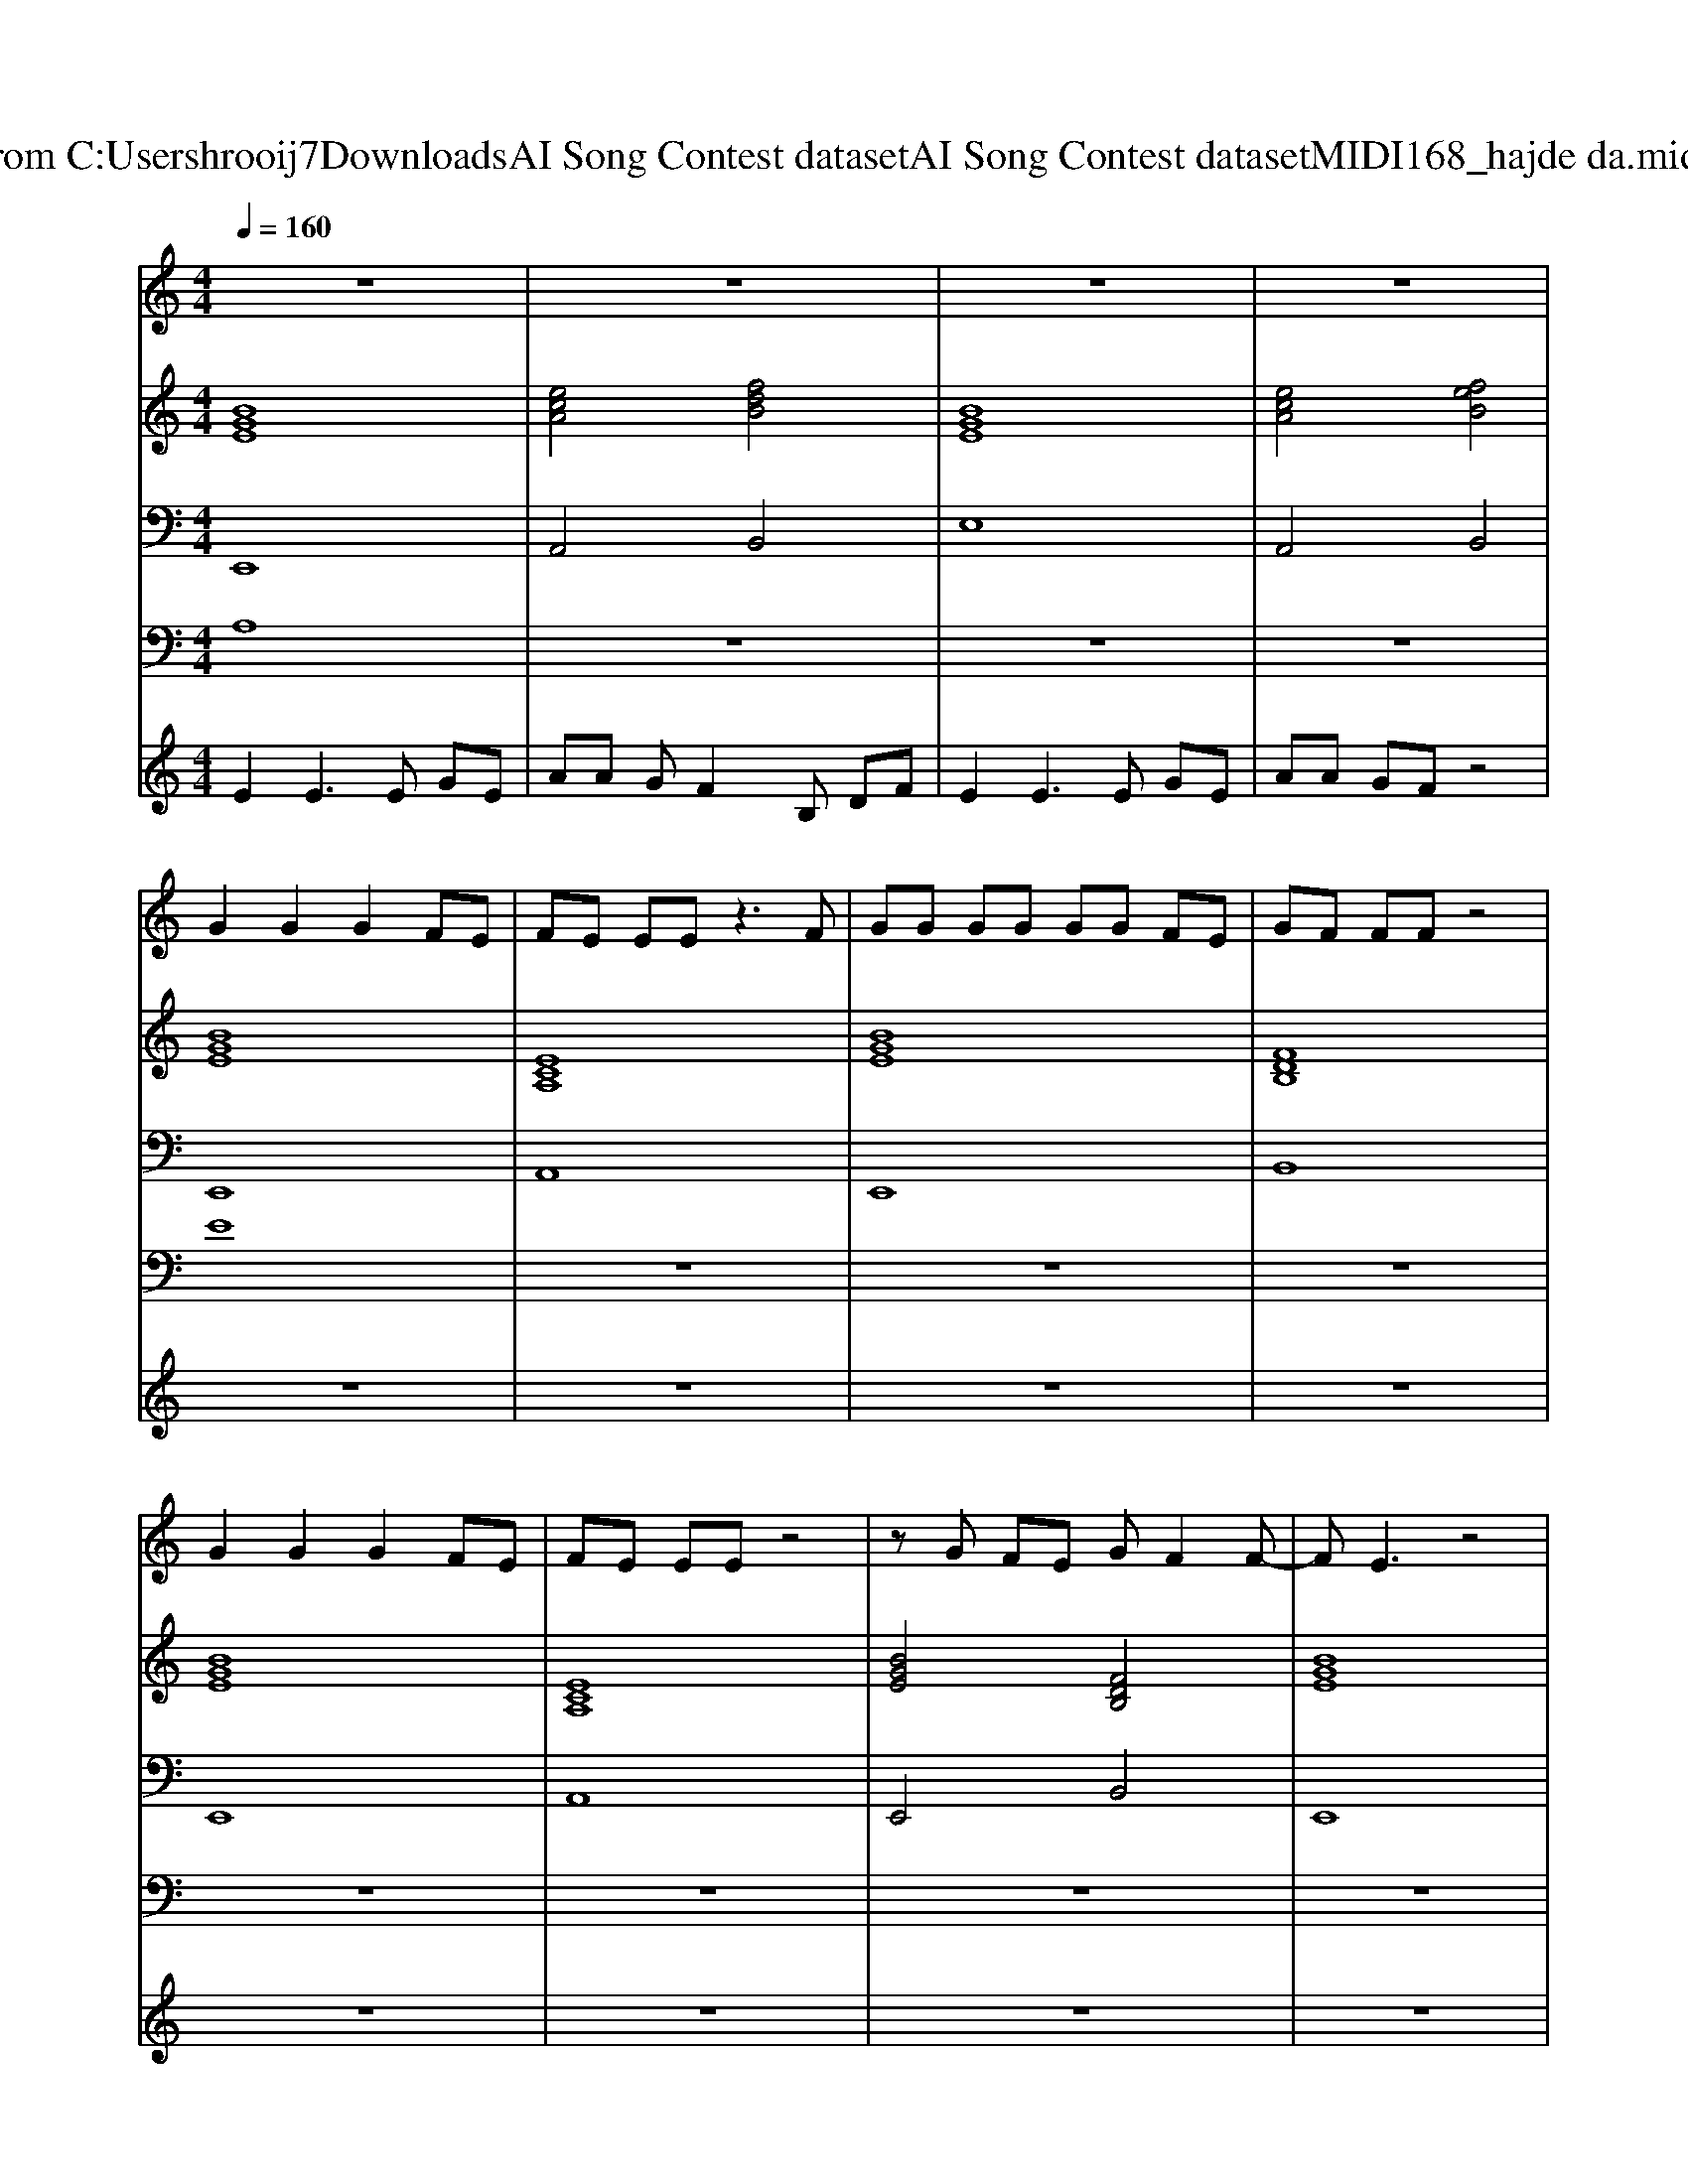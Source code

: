 X: 1
T: from C:\Users\hrooij7\Downloads\AI Song Contest dataset\AI Song Contest dataset\MIDI\168_hajde da.midi
M: 4/4
L: 1/8
Q:1/4=160
K:C major
V:1
%%MIDI program 0
z8| \
z8| \
z8| \
z8|
G2 G2 G2 FE| \
FE EE z3F| \
GG GG GG FE| \
GF FF z4|
G2 G2 G2 FE| \
FE EE z4| \
zG FE GF2F-| \
FE3 z4|
G2 G2 G2 FE| \
FE EE z3F| \
GG GG GG FE| \
GF FF z4|
G2 G2 G2 FE| \
FE EE z4| \
GG GG G2<F2| \
FE DE z4|
zB BB BB BB| \
G2 B2 G2 B2| \
zA AA BB B2| \
G2 B2 G2 B2|
zA AA BB B2| \
G2 B2 G2 B2| \
zA AA GF2F-| \
FE3 z4|
zB BB BB BB| \
G2 B2 G2 B2| \
zA AA BB B2| \
G2 B2 G2 B2|
zA AA BB B2| \
G2 B2 G2 B2| \
zA AA GF2F-| \
FE3 
V:2
%%MIDI program 0
[BGE]8| \
[ecA]4 [fdB]4| \
[BGE]8| \
[ecA]4 [feB]4|
[BGE]8| \
[ECA,]8| \
[BGE]8| \
[FDB,]8|
[BGE]8| \
[ECA,]8| \
[BGE]4 [FDB,]4| \
[BGE]8|
[BGE]8| \
[ECA,]8| \
[BGE]8| \
[FDB,]8|
[BGE]8| \
[ECA,]8| \
[BGE]4 [FDB,]4| \
[BGE]8|
[FDB,]8| \
[BGE]8| \
[ecA]4 [fdB]4| \
[BGE]8|
[ecA]4 [fdB]4| \
[BGE]8| \
[ecA]4 [fdB]4| \
[BGE]8|
[FDB,]8| \
[BGE]8| \
[ecA]4 [fdB]4| \
[BGE]8|
[ecA]4 [fdB]4| \
[BGE]8| \
[ecA]4 [fdB]4| \
[BGE]8|
[ecA]4 [fdB]4| \
[BGE]8| \
[ecA]4 [feB]4| \
[GEC]8|
[cAF]8| \
[AFEB,]8| \
[BGE]8| \
[GEC]8|
[cAF]8| \
[FDB,]8| \
[FDB,]8|
V:3
%%MIDI program 0
E,,8| \
A,,4 B,,4| \
E,8| \
A,,4 B,,4|
E,,8| \
A,,8| \
E,,8| \
B,,8|
E,,8| \
A,,8| \
E,,4 B,,4| \
E,,8|
E,,8| \
A,,8| \
E,,8| \
B,,8|
E,,8| \
A,,8| \
E,,4 B,,4| \
E,,8|
B,,8| \
E,,8| \
A,,4 B,,4| \
E,,8|
A,,4 B,,4| \
E,,8| \
A,,4 B,,4| \
E,,8|
B,,8| \
E,,8| \
A,,4 B,,4| \
E,,8|
A,,4 B,,4| \
E,,8| \
A,,4 B,,4| \
E,,8|
A,,4 B,,4| \
E,8| \
A,,4 B,,4| \
C,8|
F,8| \
B,,8| \
E,8| \
C,8|
F,8| \
B,,8| \
B,,8|
V:4
%%clef bass
%%MIDI program 0
A,8| \
z8| \
z8| \
z8|
E8| \
z8| \
z8| \
z8|
z8| \
z8| \
z8| \
z8|
z8| \
z8| \
z8| \
z8|
z8| \
z8| \
z8| \
z8|
z8| \
C8| \
z8| \
z8|
z8| \
z8| \
z8| \
z8|
z8| \
z8| \
z8| \
z8|
z8| \
z8| \
z8| \
B,8|
z8| \
z8| \
z8| \
G8|
V:5
%%MIDI program 0
E2 E3E GE| \
AA GF2B, DF| \
E2 E3E GE| \
AA GF z4|
z8| \
z8| \
z8| \
z8|
z8| \
z8| \
z8| \
z8|
z8| \
z8| \
z8| \
z8|
z8| \
z8| \
z8| \
z8|
z8| \
z8| \
z8| \
z8|
z8| \
z8| \
z8| \
z8|
z8| \
z8| \
z8| \
z8|
z8| \
z8| \
z8| \
E2 E3E GE|
AA GF2B, DF| \
E2 E3E GE| \
AA GF 

